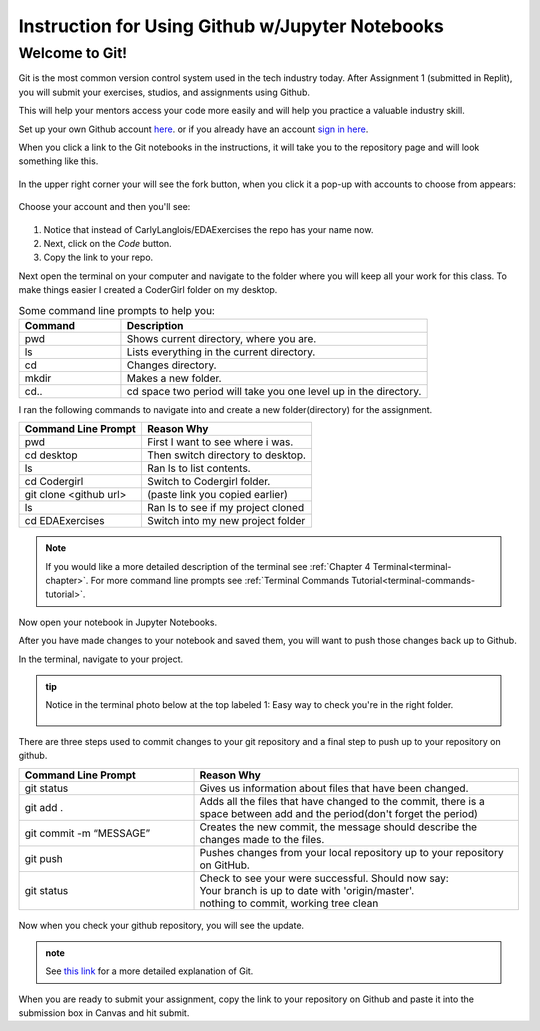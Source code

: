 .. _usingGitHubNotebooks:

Instruction for Using Github w/Jupyter Notebooks
================================================

Welcome to Git!
---------------

Git is the most common version control system used in the tech industry 
today. After Assignment 1 (submitted in Replit), you will submit your 
exercises, studios, and assignments using Github.

This will help your mentors access your code more easily and will help 
you practice a valuable industry skill.

Set up your own Github account `here <https://github.com/signup?ref_cta=Sign+up&ref_loc=header+logged+out&ref_page=%2F&source=header-home>`__.
or if you already have an account `sign in here <https://github.com/login?return_to=https%3A%2F%2Fgithub.com%2Fsignup%3Fref_cta%3DSign%2Bup%26ref_loc%3Dheader%2Blogged%2Bout%26ref_page%3D%252F%26source%3Dheader-home>`__.

When you click a link to the Git notebooks in the instructions, it will 
take you to the repository page and will look something like this.

.. figure:: figures/gitrepo.png
   :alt: A screenshot of where the fork button is on a Github repository.

In the upper right corner your will see the fork button, when you click it 
a pop-up with accounts to choose from appears:

.. figure:: figures/forkrepo.png
   :alt: A screenshot of a popup with github accounts.

Choose your account and then you'll see:

.. figure:: figures/forking1.png
   :alt: A screenshot of the first screen you see after choosing your account.

.. figure:: figures/forking2.png
   :alt: A screenshot of what you'll see when the forking process is over.

#. Notice that instead of CarlyLanglois/EDAExercises the repo has your name now.  
#. Next, click on the *Code* button.
#. Copy the link to your repo.

Next open the terminal on your computer and navigate to the folder where you will keep all your work for this class.  To make things easier I created a CoderGirl folder on my desktop.

.. list-table:: Some command line prompts to help you:
  :align: left
  :widths: 25, 75

  * - **Command**
    - **Description**
  * - pwd
    - Shows current directory, where you are.
  * - ls
    - Lists everything in the current directory.
  * - cd
    - Changes directory.
  * - mkdir
    - Makes a new folder.
  * - cd..
    - cd space two period will take you one level up in the directory.

I ran the following commands to navigate into and create a new folder(directory) for the assignment.

.. list-table::
  :align: left
  
  * - **Command Line Prompt**
    - **Reason Why**
  * - pwd
    - First I want to see where i was.
  * - cd desktop
    - Then switch directory to desktop.
  * - ls
    - Ran ls to list contents.
  * - cd Codergirl
    - Switch to Codergirl folder.
  * - git clone <github url> 
    - (paste link you copied earlier)
  * - ls
    - Ran ls to see if my project cloned
  * - cd EDAExercises
    - Switch into my new project folder

.. figure:: figures/terminalcloning.png
   :alt: A screenshot of cloning a Github repo in terminal.


.. admonition:: Note
  
  If you would like a more detailed description of the terminal see :ref:`Chapter 4 Terminal<terminal-chapter>`. 
  For more command line prompts see :ref:`Terminal Commands Tutorial<terminal-commands-tutorial>`.

Now open your notebook in Jupyter Notebooks.

After you have made changes to your notebook and saved them, you will want to push those changes back 
up to Github.

In the terminal, navigate to your project. 

.. admonition:: tip
  
  Notice in the terminal photo below at the top labeled 1: Easy way to check you're in the right folder.

  .. figure:: figures/tipTerminal.png
   :alt: A screenshot of terminal window showing location at the top.

There are three steps used to commit changes to your git repository and a final step to push up to your repository on github.

.. list-table::
  :align: left
  :widths: 35, 65
  
  * - **Command Line Prompt**
    - **Reason Why**
  * - git status
    - Gives us information about files that have been changed.
  * - git add .
    - Adds all the files that have changed to the commit, there is a space between add and the period(don't forget the period)
  * - git commit -m “MESSAGE”
    - Creates the new commit, the message should describe the changes made to the files.
  * - git push
    - Pushes changes from your local repository up to your repository on GitHub.
  * - git status
    - | Check to see your were successful. Should now say: 
      | Your branch is up to date with 'origin/master'. 
      | nothing to commit, working tree clean

.. figure:: figures/firstcommit.png
   :alt: A screenshot of a terminal window with a steps of a commit.


Now when you check your github repository, you will see the update.

.. figure:: figures/checkfirstcommit.png
   :alt: A screenshot of Github repo with commit message.

.. admonition:: note

  See `this link <https://education.launchcode.org/intro-to-professional-web-dev/appendices/git/workflows.html>`__ for a more detailed explanation of Git.

When you are ready to submit your assignment, copy the link to your repository on Github and 
paste it into the submission box in Canvas and hit submit.




